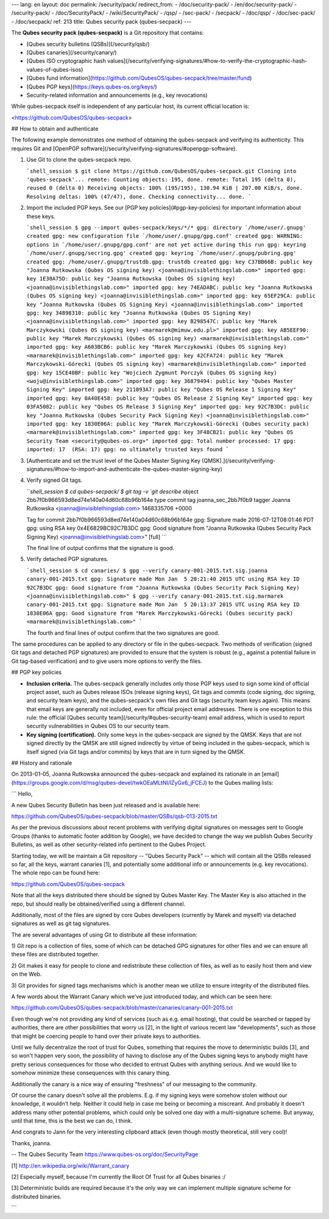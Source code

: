 ---
lang: en
layout: doc
permalink: /security/pack/
redirect_from:
- /doc/security-pack/
- /en/doc/security-pack/
- /security-pack/
- /doc/SecurityPack/
- /wiki/SecurityPack/
- /qsp/
- /sec-pack/
- /secpack/
- /doc/qsp/
- /doc/sec-pack/
- /doc/secpack/
ref: 213
title: Qubes security pack (qubes-secpack)
---

The **Qubes security pack (qubes-secpack)** is a Git repository that contains:

- [Qubes security bulletins (QSBs)](/security/qsb/)
- [Qubes canaries](/security/canary/)
- [Qubes ISO cryptographic hash values](/security/verifying-signatures/#how-to-verify-the-cryptographic-hash-values-of-qubes-isos)
- [Qubes fund information](https://github.com/QubesOS/qubes-secpack/tree/master/fund)
- [Qubes PGP keys](https://keys.qubes-os.org/keys/)
- Security-related information and announcements (e.g., key revocations)

While qubes-secpack itself is independent of any particular host, its current
official location is:

<https://github.com/QubesOS/qubes-secpack>

## How to obtain and authenticate

The following example demonstrates one method of obtaining the qubes-secpack and
verifying its authenticity. This requires Git and [OpenPGP
software](/security/verifying-signatures/#openpgp-software).

1. Use Git to clone the qubes-secpack repo.

   ```shell_session
   $ git clone https://github.com/QubesOS/qubes-secpack.git
   Cloning into 'qubes-secpack'...
   remote: Counting objects: 195, done.
   remote: Total 195 (delta 0), reused 0 (delta 0)
   Receiving objects: 100% (195/195), 130.94 KiB | 207.00 KiB/s, done.
   Resolving deltas: 100% (47/47), done.
   Checking connectivity... done.
   ```

2. Import the included PGP keys. See our [PGP key policies](#pgp-key-policies)
   for important information about these keys.

   ```shell_session
   $ gpg --import qubes-secpack/keys/*/*
   gpg: directory `/home/user/.gnupg' created
   gpg: new configuration file `/home/user/.gnupg/gpg.conf' created
   gpg: WARNING: options in `/home/user/.gnupg/gpg.conf' are not yet active during this run
   gpg: keyring `/home/user/.gnupg/secring.gpg' created
   gpg: keyring `/home/user/.gnupg/pubring.gpg' created
   gpg: /home/user/.gnupg/trustdb.gpg: trustdb created
   gpg: key C37BB66B: public key "Joanna Rutkowska (Qubes OS signing key) <joanna@invisiblethingslab.com>" imported
   gpg: key 1E30A75D: public key "Joanna Rutkowska (Qubes OS signing key) <joanna@invisiblethingslab.com>" imported
   gpg: key 74EADABC: public key "Joanna Rutkowska (Qubes OS signing key) <joanna@invisiblethingslab.com>" imported
   gpg: key 65EF29CA: public key "Joanna Rutkowska (Qubes OS Signing Key) <joanna@invisiblethingslab.com>" imported
   gpg: key 34898310: public key "Joanna Rutkowska (Qubes OS Signing Key) <joanna@invisiblethingslab.com>" imported
   gpg: key B298547C: public key "Marek Marczykowski (Qubes OS signing key) <marmarek@mimuw.edu.pl>" imported
   gpg: key AB5EEF90: public key "Marek Marczykowski (Qubes OS signing key) <marmarek@invisiblethingslab.com>" imported
   gpg: key A603BCB6: public key "Marek Marczykowski (Qubes OS signing key) <marmarek@invisiblethingslab.com>" imported
   gpg: key 42CFA724: public key "Marek Marczykowski-Górecki (Qubes OS signing key) <marmarek@invisiblethingslab.com>" imported
   gpg: key 15CE40BF: public key "Wojciech Zygmunt Porczyk (Qubes OS signing key) <woju@invisiblethingslab.com>" imported
   gpg: key 36879494: public key "Qubes Master Signing Key" imported
   gpg: key 211093A7: public key "Qubes OS Release 1 Signing Key" imported
   gpg: key 0A40E458: public key "Qubes OS Release 2 Signing Key" imported
   gpg: key 03FA5082: public key "Qubes OS Release 3 Signing Key" imported
   gpg: key 92C7B3DC: public key "Joanna Rutkowska (Qubes Security Pack Signing Key) <joanna@invisiblethingslab.com>" imported
   gpg: key 1830E06A: public key "Marek Marczykowski-Górecki (Qubes security pack) <marmarek@invisiblethingslab.com>" imported
   gpg: key 3F48CB21: public key "Qubes OS Security Team <security@qubes-os.org>" imported
   gpg: Total number processed: 17
   gpg:               imported: 17  (RSA: 17)
   gpg: no ultimately trusted keys found
   ```

3. [Authenticate and set the trust level of the Qubes Master Signing Key
   (QMSK).](/security/verifying-signatures/#how-to-import-and-authenticate-the-qubes-master-signing-key)

4. Verify signed Git tags.

   ```shell_session
   $ cd qubes-secpack/
   $ git tag -v `git describe`
   object 2bb7f0b966593d8ed74e140a04d60c68b96b164e
   type commit
   tag joanna_sec_2bb7f0b9
   tagger Joanna Rutkowska <joanna@invisiblethingslab.com> 1468335706 +0000

   Tag for commit 2bb7f0b966593d8ed74e140a04d60c68b96b164e
   gpg: Signature made 2016-07-12T08:01:46 PDT
   gpg:                using RSA key 0x4E6829BC92C7B3DC
   gpg: Good signature from "Joanna Rutkowska (Qubes Security Pack Signing Key) <joanna@invisiblethingslab.com>" [full]
   ```

   The final line of output confirms that the signature is good.

5. Verify detached PGP signatures.

   ```shell_session
   $ cd canaries/
   $ gpg --verify canary-001-2015.txt.sig.joanna canary-001-2015.txt
   gpg: Signature made Mon Jan  5 20:21:40 2015 UTC using RSA key ID 92C7B3DC
   gpg: Good signature from "Joanna Rutkowska (Qubes Security Pack Signing Key) <joanna@invisiblethingslab.com>"
   $ gpg --verify canary-001-2015.txt.sig.marmarek canary-001-2015.txt
   gpg: Signature made Mon Jan  5 20:13:37 2015 UTC using RSA key ID 1830E06A
   gpg: Good signature from "Marek Marczykowski-Górecki (Qubes security pack) <marmarek@invisiblethingslab.com>"
   ```

   The fourth and final lines of output confirm that the two signatures are
   good.

The same procedures can be applied to any directory or file in the
qubes-secpack. Two methods of verification (signed Git tags and detached PGP
signatures) are provided to ensure that the system is robust (e.g., against a
potential failure in Git tag-based verification) and to give users more options
to verify the files.

## PGP key policies

- **Inclusion criteria.** The qubes-secpack generally includes only those PGP
  keys used to sign some kind of official project asset, such as Qubes release
  ISOs (release signing keys), Git tags and commits (code signing, doc signing,
  and security team keys), and the qubes-secpack's own files and Git tags
  (security team keys again). This means that email keys are generally not
  included, even for official project email addresses. There is one exception
  to this rule: the official [Qubes security
  team](/security/#qubes-security-team) email address, which is used to report
  security vulnerabilities in Qubes OS to our security team.

- **Key signing (certification).** Only some keys in the qubes-secpack are
  signed by the QMSK. Keys that are not signed directly by the QMSK are still
  signed indirectly by virtue of being included in the qubes-secpack, which is
  itself signed (via Git tags and/or commits) by keys that are in turn signed
  by the QMSK.

## History and rationale

On 2013-01-05, Joanna Rutkowska announced the qubes-secpack and explained its
rationale in an
[email](https://groups.google.com/d/msg/qubes-devel/twkOEaMLtNI/lZyGx6_jFCEJ)
to the Qubes mailing lists:

```
Hello,

A new Qubes Security Bulletin has been just released and is available here:

https://github.com/QubesOS/qubes-secpack/blob/master/QSBs/qsb-013-2015.txt

As per the previous discussions about recent problems with verifying
digital signatures on messages sent to Google Groups (thanks to
automatic footer addition by Google), we have decided to change the way
we publish Qubes Security Bulletins, as well as other security-related
info pertinent to the Qubes Project.

Starting today, we will be maintain a Git repository -- "Qubes Security
Pack" -- which will contain all the QSBs released so far, all the keys,
warrant canaries [1], and potentially some additional info or
announcements (e.g. key revocations). The whole repo can be found here:

https://github.com/QubesOS/qubes-secpack

Note that all the keys distributed there should be signed by Qubes
Master Key. The Master Key is also attached in the repo, but should
really be obtained/verified using a different channel.

Additionally, most of the files are signed by core Qubes
developers (currently by Marek and myself) via detached signatures as
well as git tag signatures.

The are several advantages of using Git to distribute all these information:

1) Git repo is a collection of files, some of which can be detached GPG
signatures for other files and we can ensure all these files are
distributed together.

2) Git makes it easy for people to clone and redistribute these
collection of files, as well as to easily host them and view on the Web.

3) Git provides for signed tags mechanisms which is another mean we
utilize to ensure integrity of the distributed files.

A few words about the Warrant Canary which we've just introduced today,
and which can be seen here:

https://github.com/QubesOS/qubes-secpack/blob/master/canaries/canary-001-2015.txt

Even though we're not providing any kind of services (such as e.g. email
hosting), that could be searched or tapped by authorities, there are
other possibilities that worry us [2], in the light of various recent
law "developments", such as those that might be coercing people to hand
over their private keys to authorities.

Until we fully decentralize the root of trust for Qubes, something that
requires the move to deterministic builds [3], and so won't happen
very soon, the possibility of having to disclose any of the Qubes
signing keys to anybody might have pretty serious consequences for those
who decided to entrust Qubes with anything serious. And we would like to
somehow minimize these consequences with this canary thing.

Additionally the canary is a nice way of ensuring "freshness" of our
messaging to the community.

Of course the canary doesn't solve all the problems. E.g. if my signing
keys were somehow stolen without our knowledge, it wouldn't help.
Neither it could help in case me being or becoming a miscreant. And
probably it doesn't address many other potential problems, which could
only be solved one day with a multi-signature scheme. But anyway, until
that time, this is the best we can do, I think.

And congrats to Jann for the very interesting clipboard attack (even
though mostly theoretical, still very cool)!

Thanks,
joanna.

--
The Qubes Security Team
https://www.qubes-os.org/doc/SecurityPage


[1] http://en.wikipedia.org/wiki/Warrant_canary

[2] Especially myself, because I'm currently the Root Of Trust for all
Qubes binaries :/

[3] Deterministic builds are required because it's the only way we can
implement multiple signature scheme for distributed binaries.

```
